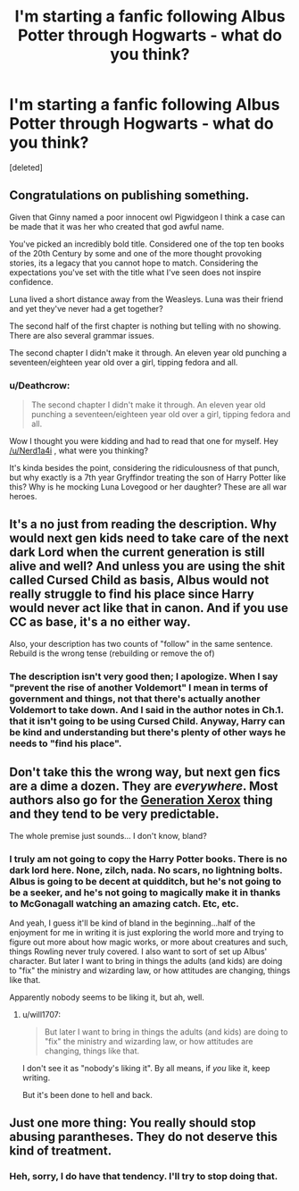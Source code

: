 #+TITLE: I'm starting a fanfic following Albus Potter through Hogwarts - what do you think?

* I'm starting a fanfic following Albus Potter through Hogwarts - what do you think?
:PROPERTIES:
:Score: 1
:DateUnix: 1537328870.0
:DateShort: 2018-Sep-19
:FlairText: Self-Promotion
:END:
[deleted]


** Congratulations on publishing something.

Given that Ginny named a poor innocent owl Pigwidgeon I think a case can be made that it was her who created that god awful name.

You've picked an incredibly bold title. Considered one of the top ten books of the 20th Century by some and one of the more thought provoking stories, its a legacy that you cannot hope to match. Considering the expectations you've set with the title what I've seen does not inspire confidence.

Luna lived a short distance away from the Weasleys. Luna was their friend and yet they've never had a get together?

The second half of the first chapter is nothing but telling with no showing. There are also several grammar issues.

The second chapter I didn't make it through. An eleven year old punching a seventeen/eighteen year old over a girl, tipping fedora and all.
:PROPERTIES:
:Author: herO_wraith
:Score: 9
:DateUnix: 1537347273.0
:DateShort: 2018-Sep-19
:END:

*** u/Deathcrow:
#+begin_quote
  The second chapter I didn't make it through. An eleven year old punching a seventeen/eighteen year old over a girl, tipping fedora and all.
#+end_quote

Wow I thought you were kidding and had to read that one for myself. Hey [[/u/Nerd1a4i]] , what were you thinking?

It's kinda besides the point, considering the ridiculousness of that punch, but why exactly is a 7th year Gryffindor treating the son of Harry Potter like this? Why is he mocking Luna Lovegood or her daughter? These are all war heroes.
:PROPERTIES:
:Author: Deathcrow
:Score: 3
:DateUnix: 1537398726.0
:DateShort: 2018-Sep-20
:END:


** It's a no just from reading the description. Why would next gen kids need to take care of the next dark Lord when the current generation is still alive and well? And unless you are using the shit called Cursed Child as basis, Albus would not really struggle to find his place since Harry would never act like that in canon. And if you use CC as base, it's a no either way.

Also, your description has two counts of "follow" in the same sentence. Rebuild is the wrong tense (rebuilding or remove the of)
:PROPERTIES:
:Author: Hellstrike
:Score: 5
:DateUnix: 1537345665.0
:DateShort: 2018-Sep-19
:END:

*** The description isn't very good then; I apologize. When I say "prevent the rise of another Voldemort" I mean in terms of government and things, not that there's actually another Voldemort to take down. And I said in the author notes in Ch.1. that it isn't going to be using Cursed Child. Anyway, Harry can be kind and understanding but there's plenty of other ways he needs to "find his place".
:PROPERTIES:
:Author: Nerd1a4i
:Score: 1
:DateUnix: 1537370623.0
:DateShort: 2018-Sep-19
:END:


** Don't take this the wrong way, but next gen fics are a dime a dozen. They are /everywhere/. Most authors also go for the [[https://tvtropes.org/pmwiki/pmwiki.php/Main/GenerationXerox][Generation Xerox]] thing and they tend to be very predictable.

The whole premise just sounds... I don't know, bland?
:PROPERTIES:
:Author: will1707
:Score: 1
:DateUnix: 1537395183.0
:DateShort: 2018-Sep-20
:END:

*** I truly am not going to copy the Harry Potter books. There is no dark lord here. None, zilch, nada. No scars, no lightning bolts. Albus is going to be decent at quidditch, but he's not going to be a seeker, and he's not going to magically make it in thanks to McGonagall watching an amazing catch. Etc, etc.

And yeah, I guess it'll be kind of bland in the beginning...half of the enjoyment for me in writing it is just exploring the world more and trying to figure out more about how magic works, or more about creatures and such, things Rowling never truly covered. I also want to sort of set up Albus' character. But later I want to bring in things the adults (and kids) are doing to "fix" the ministry and wizarding law, or how attitudes are changing, things like that.

Apparently nobody seems to be liking it, but ah, well.
:PROPERTIES:
:Author: Nerd1a4i
:Score: 1
:DateUnix: 1537405859.0
:DateShort: 2018-Sep-20
:END:

**** u/will1707:
#+begin_quote
  But later I want to bring in things the adults (and kids) are doing to "fix" the ministry and wizarding law, or how attitudes are changing, things like that.
#+end_quote

I don't see it as "nobody's liking it". By all means, if /you/ like it, keep writing.

But it's been done to hell and back.
:PROPERTIES:
:Author: will1707
:Score: 1
:DateUnix: 1537406153.0
:DateShort: 2018-Sep-20
:END:


** Just one more thing: You really should stop abusing parantheses. They do not deserve this kind of treatment.
:PROPERTIES:
:Author: Deathcrow
:Score: 1
:DateUnix: 1537398801.0
:DateShort: 2018-Sep-20
:END:

*** Heh, sorry, I do have that tendency. I'll try to stop doing that.
:PROPERTIES:
:Author: Nerd1a4i
:Score: 1
:DateUnix: 1537405624.0
:DateShort: 2018-Sep-20
:END:
